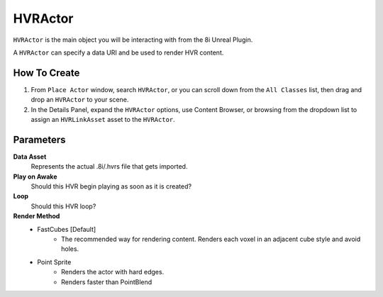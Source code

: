 ============================================================
HVRActor
============================================================

``HVRActor`` is the main object you will be interacting with from the 8i Unreal Plugin.

A ``HVRActor`` can specify a data URI and be used to render HVR content.

How To Create
-------------

1. From ``Place Actor`` window, search ``HVRActor``, or you can scroll down from the ``All Classes`` list, then drag and drop an ``HVRActor`` to your scene.
2. In the Details Panel, expand the ``HVRActor`` options, use Content Browser, or browsing from the dropdown list to assign an ``HVRLinkAsset`` asset to the ``HVRActor``.

Parameters
----------

**Data Asset**
    Represents the actual .8i/.hvrs file that gets imported.

**Play on Awake**
    Should this HVR begin playing as soon as it is created?

**Loop**
    Should this HVR loop?

**Render Method**
    - FastCubes [Default]
        - The recommended way for rendering content. Renders each voxel in an adjacent cube style and avoid holes.
    - Point Sprite
        - Renders the actor with hard edges.
        - Renders faster than PointBlend

